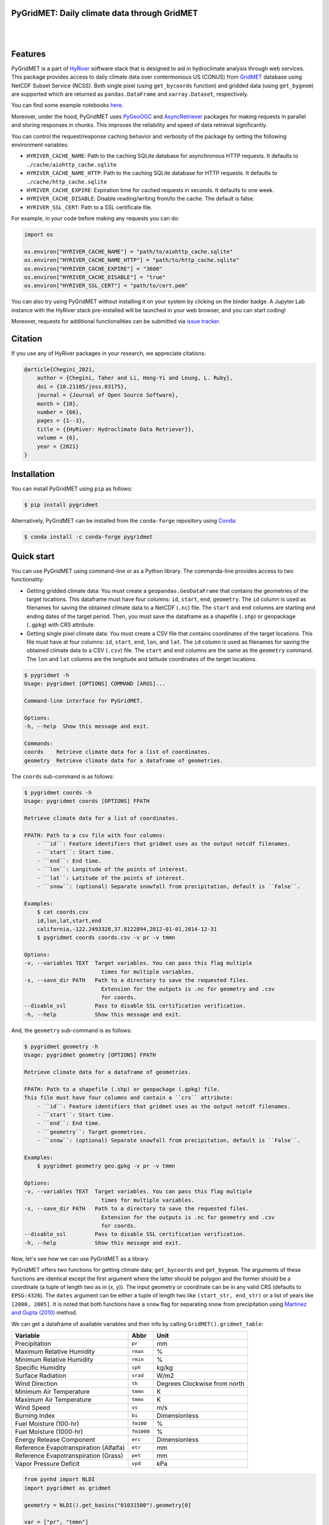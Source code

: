
PyGridMET: Daily climate data through GridMET
---------------------------------------------

.. image:: https://img.shields.io/pypi/v/pygridmet.svg
    :target: https://pypi.python.org/pypi/pygridmet
    :alt: PyPi

.. image:: https://img.shields.io/conda/vn/conda-forge/pygridmet.svg
    :target: https://anaconda.org/conda-forge/pygridmet
    :alt: Conda Version

.. image:: https://codecov.io/gh/hyriver/pygridmet/branch/main/graph/badge.svg
    :target: https://codecov.io/gh/hyriver/pygridmet
    :alt: CodeCov

.. image:: https://img.shields.io/pypi/pyversions/pygridmet.svg
    :target: https://pypi.python.org/pypi/pygridmet
    :alt: Python Versions

.. image:: https://static.pepy.tech/badge/pygridmet
    :target: https://pepy.tech/project/pygridmet
    :alt: Downloads

|

.. image:: https://www.codefactor.io/repository/github/hyriver/pygridmet/badge
   :target: https://www.codefactor.io/repository/github/hyriver/pygridmet
   :alt: CodeFactor

.. image:: https://img.shields.io/badge/code%20style-black-000000.svg
    :target: https://github.com/psf/black
    :alt: black

.. image:: https://img.shields.io/badge/pre--commit-enabled-brightgreen?logo=pre-commit&logoColor=white
    :target: https://github.com/pre-commit/pre-commit
    :alt: pre-commit

.. image:: https://mybinder.org/badge_logo.svg
    :target: https://mybinder.org/v2/gh/hyriver/HyRiver-examples/main?urlpath=lab/tree/notebooks
    :alt: Binder

|

Features
--------

PyGridMET is a part of `HyRiver <https://github.com/hyriver/HyRiver>`__ software stack that
is designed to aid in hydroclimate analysis through web services. This package provides
access to daily climate data over contermonious US (CONUS) from
`GridMET <https://www.climatologylab.org/gridmet.html>`__ database using NetCDF
Subset Service (NCSS). Both single pixel (using ``get_bycoords`` function) and gridded data (using
``get_bygeom``) are supported which are returned as
``pandas.DataFrame`` and ``xarray.Dataset``, respectively.

You can find some example notebooks `here <https://github.com/hyriver/HyRiver-examples>`__.

Moreover, under the hood, PyGridMET uses
`PyGeoOGC <https://github.com/hyriver/pygeoogc>`__ and
`AsyncRetriever <https://github.com/hyriver/async-retriever>`__ packages
for making requests in parallel and storing responses in chunks. This improves the
reliability and speed of data retrieval significantly.

You can control the request/response caching behavior and verbosity of the package
by setting the following environment variables:

* ``HYRIVER_CACHE_NAME``: Path to the caching SQLite database for asynchronous HTTP
  requests. It defaults to ``./cache/aiohttp_cache.sqlite``
* ``HYRIVER_CACHE_NAME_HTTP``: Path to the caching SQLite database for HTTP requests.
  It defaults to ``./cache/http_cache.sqlite``
* ``HYRIVER_CACHE_EXPIRE``: Expiration time for cached requests in seconds. It defaults to
  one week.
* ``HYRIVER_CACHE_DISABLE``: Disable reading/writing from/to the cache. The default is false.
* ``HYRIVER_SSL_CERT``: Path to a SSL certificate file.

For example, in your code before making any requests you can do:

.. code-block:: python

    import os

    os.environ["HYRIVER_CACHE_NAME"] = "path/to/aiohttp_cache.sqlite"
    os.environ["HYRIVER_CACHE_NAME_HTTP"] = "path/to/http_cache.sqlite"
    os.environ["HYRIVER_CACHE_EXPIRE"] = "3600"
    os.environ["HYRIVER_CACHE_DISABLE"] = "true"
    os.environ["HYRIVER_SSL_CERT"] = "path/to/cert.pem"

You can also try using PyGridMET without installing
it on your system by clicking on the binder badge. A Jupyter Lab
instance with the HyRiver stack pre-installed will be launched in your web browser, and you
can start coding!

Moreover, requests for additional functionalities can be submitted via
`issue tracker <https://github.com/hyriver/pygridmet/issues>`__.

Citation
--------
If you use any of HyRiver packages in your research, we appreciate citations:

.. code-block:: bibtex

    @article{Chegini_2021,
        author = {Chegini, Taher and Li, Hong-Yi and Leung, L. Ruby},
        doi = {10.21105/joss.03175},
        journal = {Journal of Open Source Software},
        month = {10},
        number = {66},
        pages = {1--3},
        title = {{HyRiver: Hydroclimate Data Retriever}},
        volume = {6},
        year = {2021}
    }

Installation
------------

You can install PyGridMET using ``pip`` as follows:

.. code-block:: console

    $ pip install pygridmet

Alternatively, PyGridMET can be installed from the ``conda-forge`` repository
using `Conda <https://docs.conda.io/en/latest/>`__:

.. code-block:: console

    $ conda install -c conda-forge pygridmet

Quick start
-----------

You can use PyGridMET using command-line or as a Python library. The commanda-line
provides access to two functionality:

- Getting gridded climate data: You must create a ``geopandas.GeoDataFrame`` that contains
  the geometries of the target locations. This dataframe must have four columns:
  ``id``, ``start``, ``end``, ``geometry``. The ``id`` column is used as
  filenames for saving the obtained climate data to a NetCDF (``.nc``) file. The ``start``
  and ``end`` columns are starting and ending dates of the target period. Then,
  you must save the dataframe as a shapefile (``.shp``) or geopackage (``.gpkg``) with
  CRS attribute.
- Getting single pixel climate data: You must create a CSV file that
  contains coordinates of the target locations. This file must have at four columns:
  ``id``, ``start``, ``end``, ``lon``, and ``lat``. The ``id`` column is used as filenames
  for saving the obtained climate data to a CSV (``.csv``) file. The ``start`` and ``end``
  columns are the same as the ``geometry`` command. The ``lon`` and ``lat`` columns are
  the longitude and latitude coordinates of the target locations.

.. code-block:: console

    $ pygridmet -h
    Usage: pygridmet [OPTIONS] COMMAND [ARGS]...

    Command-line interface for PyGridMET.

    Options:
    -h, --help  Show this message and exit.

    Commands:
    coords    Retrieve climate data for a list of coordinates.
    geometry  Retrieve climate data for a dataframe of geometries.

The ``coords`` sub-command is as follows:

.. code-block:: console

    $ pygridmet coords -h
    Usage: pygridmet coords [OPTIONS] FPATH

    Retrieve climate data for a list of coordinates.

    FPATH: Path to a csv file with four columns:
        - ``id``: Feature identifiers that gridmet uses as the output netcdf filenames.
        - ``start``: Start time.
        - ``end``: End time.
        - ``lon``: Longitude of the points of interest.
        - ``lat``: Latitude of the points of interest.
        - ``snow``: (optional) Separate snowfall from precipitation, default is ``False``.

    Examples:
        $ cat coords.csv
        id,lon,lat,start,end
        california,-122.2493328,37.8122894,2012-01-01,2014-12-31
        $ pygridmet coords coords.csv -v pr -v tmmn

    Options:
    -v, --variables TEXT  Target variables. You can pass this flag multiple
                            times for multiple variables.
    -s, --save_dir PATH   Path to a directory to save the requested files.
                            Extension for the outputs is .nc for geometry and .csv
                            for coords.
    --disable_ssl         Pass to disable SSL certification verification.
    -h, --help            Show this message and exit.

And, the ``geometry`` sub-command is as follows:

.. code-block:: console

    $ pygridmet geometry -h
    Usage: pygridmet geometry [OPTIONS] FPATH

    Retrieve climate data for a dataframe of geometries.

    FPATH: Path to a shapefile (.shp) or geopackage (.gpkg) file.
    This file must have four columns and contain a ``crs`` attribute:
        - ``id``: Feature identifiers that gridmet uses as the output netcdf filenames.
        - ``start``: Start time.
        - ``end``: End time.
        - ``geometry``: Target geometries.
        - ``snow``: (optional) Separate snowfall from precipitation, default is ``False``.

    Examples:
        $ pygridmet geometry geo.gpkg -v pr -v tmmn

    Options:
    -v, --variables TEXT  Target variables. You can pass this flag multiple
                            times for multiple variables.
    -s, --save_dir PATH   Path to a directory to save the requested files.
                            Extension for the outputs is .nc for geometry and .csv
                            for coords.
    --disable_ssl         Pass to disable SSL certification verification.
    -h, --help            Show this message and exit.

Now, let's see how we can use PyGridMET as a library.

PyGridMET offers two functions for getting climate data; ``get_bycoords`` and ``get_bygeom``.
The arguments of these functions are identical except the first argument where the latter
should be polygon and the former should be a coordinate (a tuple of length two as in (x, y)).
The input geometry or coordinate can be in any valid CRS (defaults to ``EPSG:4326``). The
``dates`` argument can be either a tuple of length two like ``(start_str, end_str)`` or a list of
years like ``[2000, 2005]``. It is noted that both functions have a ``snow`` flag for separating
snow from precipitation using
`Martinez and Gupta (2010) <https://doi.org/10.1029/2009WR008294>`__ method.

We can get a dataframe of available variables and their info by calling
``GridMET().gridmet_table``:

+----------------------------------------+------------+------------------------------+
| Variable                               | Abbr       | Unit                         |
+========================================+============+==============================+
| Precipitation                          | ``pr``     | mm                           |
+----------------------------------------+------------+------------------------------+
| Maximum Relative Humidity              | ``rmax``   | %                            |
+----------------------------------------+------------+------------------------------+
| Minimum Relative Humidity              | ``rmin``   | %                            |
+----------------------------------------+------------+------------------------------+
| Specific Humidity                      | ``sph``    | kg/kg                        |
+----------------------------------------+------------+------------------------------+
| Surface Radiation                      | ``srad``   | W/m2                         |
+----------------------------------------+------------+------------------------------+
| Wind Direction                         | ``th``     | Degrees Clockwise from north |
+----------------------------------------+------------+------------------------------+
| Minimum Air Temperature                | ``tmmn``   | K                            |
+----------------------------------------+------------+------------------------------+
| Maximum Air Temperature                | ``tmmx``   | K                            |
+----------------------------------------+------------+------------------------------+
| Wind Speed                             | ``vs``     | m/s                          |
+----------------------------------------+------------+------------------------------+
| Burning Index                          | ``bi``     | Dimensionless                |
+----------------------------------------+------------+------------------------------+
| Fuel Moisture (100-hr)                 | ``fm100``  | %                            |
+----------------------------------------+------------+------------------------------+
| Fuel Moisture (1000-hr)                | ``fm1000`` | %                            |
+----------------------------------------+------------+------------------------------+
| Energy Release Component               | ``erc``    | Dimensionless                |
+----------------------------------------+------------+------------------------------+
| Reference Evapotranspiration (Alfalfa) | ``etr``    | mm                           |
+----------------------------------------+------------+------------------------------+
| Reference Evapotranspiration (Grass)   | ``pet``    | mm                           |
+----------------------------------------+------------+------------------------------+
| Vapor Pressure Deficit                 | ``vpd``    | kPa                          |
+----------------------------------------+------------+------------------------------+

.. code-block:: python

    from pynhd import NLDI
    import pygridmet as gridmet

    geometry = NLDI().get_basins("01031500").geometry[0]

    var = ["pr", "tmmn"]
    dates = ("2000-01-01", "2000-06-30")

    daily = gridmet.get_bygeom(geometry, dates, variables=var, snow=True)

.. image:: https://raw.githubusercontent.com/hyriver/HyRiver-examples/main/notebooks/_static/gridmet_grid.png
    :target: https://github.com/hyriver/HyRiver-examples/blob/main/notebooks/gridmet.ipynb

If the input geometry (or coordinate) is in a CRS other than ``EPSG:4326``, we should pass
it to the functions.

.. code-block:: python

    coords = (-1431147.7928, 318483.4618)
    crs = 3542
    dates = ("2000-01-01", "2006-12-31")
    data = gridmet.get_bycoords(coords, dates, variables=var, loc_crs=crs)

.. image:: https://raw.githubusercontent.com/hyriver/HyRiver-examples/main/notebooks/_static/gridmet_loc.png
    :target: https://github.com/hyriver/HyRiver-examples/blob/main/notebooks/gridmet.ipynb

Additionally, the ``get_bycoords`` function accepts a list of coordinates and by setting the
``to_xarray`` flag to ``True`` it can return the results as a ``xarray.Dataset`` instead of
a ``pandas.DataFrame``:

.. code-block:: python

    coords = [(-94.986, 29.973), (-95.478, 30.134)]
    idx = ["P1", "P2"]
    clm_ds = gridmet.get_bycoords(coords, range(2000, 2021), coords_id=idx, to_xarray=True)
